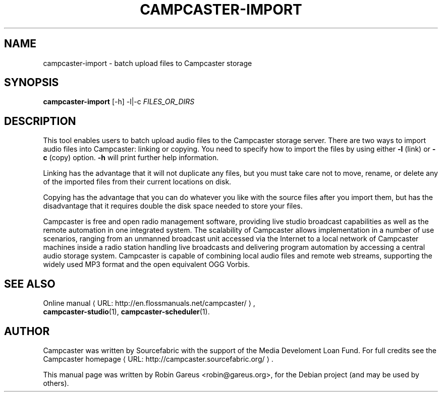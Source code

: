 .\"                                      Hey, EMACS: -*- nroff -*-
.\" URL Macro
.de URL
\\$2 \(laURL: \\$1 \(ra\\$3
..
.if \n[.g] .mso www.tmac
.\"
.\" First parameter, NAME, should be all caps
.\" Second parameter, SECTION, should be 1-8, maybe w/ subsection
.\" other parameters are allowed: see man(7), man(1)
.TH CAMPCASTER\-IMPORT 1 "October 5, 2010"
.\" Please adjust this date whenever revising the manpage.
.\"
.\" Some roff macros, for reference:
.\" .nh        disable hyphenation
.\" .hy        enable hyphenation
.\" .ad l      left justify
.\" .ad b      justify to both left and right margins
.\" .nf        disable filling
.\" .fi        enable filling
.\" .br        insert line break
.\" .sp <n>    insert n+1 empty lines
.\" for manpage-specific macros, see man(7)
.nh
.SH NAME
campcaster-import \- batch upload files to Campcaster storage
.SH SYNOPSIS
.B campcaster-import
.RI "[-h] -l|-c" " FILES_OR_DIRS"
.SH DESCRIPTION
This tool enables users to batch upload audio files to the Campcaster storage server.
There are two ways to import audio files into Campcaster: linking or copying.
You need to specify how to import the files by using either 
.B \-l
(link) or 
.B -c
(copy) option. 
.B -h 
will print further help information.
.PP
Linking has the advantage that it will not duplicate any files,
but you must take care not to move, rename, or delete any of the
imported files from their current locations on disk.
.PP
Copying has the advantage that you can do whatever you like with
the source files after you import them, but has the disadvantage
that it requires double the disk space needed to store your files.
.PP
Campcaster is free and open radio management software, providing
live studio broadcast capabilities as well as the remote automation in one
integrated system. The scalability of Campcaster allows implementation in a
number of use scenarios, ranging from an unmanned broadcast unit accessed 
via the Internet to a local network of Campcaster machines inside a
radio station handling live broadcasts and delivering program automation by
accessing a central audio storage system. Campcaster is capable of combining
local audio files and remote web streams, supporting the widely used MP3 format
and the open equivalent OGG Vorbis.
.SH SEE ALSO
.URL "http://en.flossmanuals.net/campcaster/" "Online manual" ,
.br
.BR campcaster-studio (1),
.BR campcaster-scheduler (1).
.SH AUTHOR
Campcaster was written by Sourcefabric with the support of the Media Develoment 
Loan Fund. For full credits see the
.URL "http://campcaster.sourcefabric.org/" "Campcaster homepage"  .
.PP
This manual page was written by Robin Gareus <robin@gareus.org>,
for the Debian project (and may be used by others).
